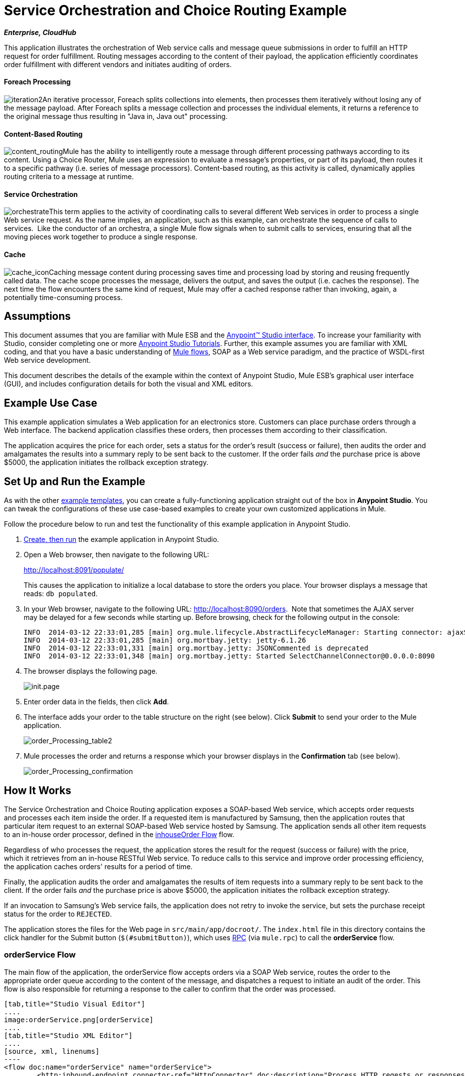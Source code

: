 = Service Orchestration and Choice Routing Example

*_Enterprise, CloudHub_*

This application illustrates the orchestration of Web service calls and message queue submissions in order to fulfill an HTTP request for order fulfillment. Routing messages according to the content of their payload, the application efficiently coordinates order fulfillment with different vendors and initiates auditing of orders.

==== Foreach Processing

image:iteration2.png[iteration2]An iterative processor, Foreach splits collections into elements, then processes them iteratively without losing any of the message payload. After Foreach splits a message collection and processes the individual elements, it returns a reference to the original message thus resulting in "Java in, Java out" processing.

==== Content-Based Routing

image:content_routing.png[content_routing]Mule has the ability to intelligently route a message through different processing pathways according to its content. Using a Choice Router, Mule uses an expression to evaluate a message's properties, or part of its payload, then routes it to a specific pathway (i.e. series of message processors). Content-based routing, as this activity is called, dynamically applies routing criteria to a message at runtime.

==== Service Orchestration

image:orchestrate.png[orchestrate]This term applies to the activity of coordinating calls to several different Web services in order to process a single Web service request. As the name implies, an application, such as this example, can orchestrate the sequence of calls to services.  Like the conductor of an orchestra, a single Mule flow signals when to submit calls to services, ensuring that all the moving pieces work together to produce a single response.

==== Cache

image:cache_icon.png[cache_icon]Caching message content during processing saves time and processing load by storing and reusing frequently called data. The cache scope processes the message, delivers the output, and saves the output (i.e. caches the response). The next time the flow encounters the same kind of request, Mule may offer a cached response rather than invoking, again, a potentially time-consuming process.

== Assumptions

This document assumes that you are familiar with Mule ESB and the link:/anypoint-studio/v/5/basic-studio-tutorial[Anypoint™ Studio interface]. To increase your familiarity with Studio, consider completing one or more link:/anypoint-studio/v/5/basic-studio-tutorial[Anypoint Studio Tutorials]. Further, this example assumes you are familiar with XML coding, and that you have a basic understanding of link:/mule-user-guide/v/3.5/mule-application-architecture[Mule flows], SOAP as a Web service paradigm, and the practice of WSDL-first Web service development. 

This document describes the details of the example within the context of Anypoint Studio, Mule ESB’s graphical user interface (GUI), and includes configuration details for both the visual and XML editors. 

== Example Use Case

This example application simulates a Web application for an electronics store. Customers can place purchase orders through a Web interface. The backend application classifies these orders, then processes them according to their classification.

The application acquires the price for each order, sets a status for the order's result (success or failure), then audits the order and amalgamates the results into a summary reply to be sent back to the customer. If the order fails _and_ the purchase price is above $5000, the application initiates the rollback exception strategy.

== Set Up and Run the Example

As with the other link:/mule-user-guide/v/3.5/mule-examples[example templates], you can create a fully-functioning application straight out of the box in *Anypoint Studio*. You can tweak the configurations of these use case-based examples to create your own customized applications in Mule.

Follow the procedure below to run and test the functionality of this example application in Anypoint Studio.

. link:/mule-user-guide/v/3.5/mule-examples[Create, then run] the example application in Anypoint Studio.
. Open a Web browser, then navigate to the following URL: +
+
http://localhost:8091/populate/ +
+
This causes the application to initialize a local database to store the orders you place. Your browser displays a message that reads: `db populated`.
. In your Web browser, navigate to the following URL: http://localhost:8090/orders.  Note that sometimes the AJAX server may be delayed for a few seconds while starting up. Before browsing, check for the following output in the console:
+

[source, code, linenums]
----
INFO  2014-03-12 22:33:01,285 [main] org.mule.lifecycle.AbstractLifecycleManager: Starting connector: ajaxServer
INFO  2014-03-12 22:33:01,285 [main] org.mortbay.jetty: jetty-6.1.26
INFO  2014-03-12 22:33:01,331 [main] org.mortbay.jetty: JSONCommented is deprecated
INFO  2014-03-12 22:33:01,348 [main] org.mortbay.jetty: Started SelectChannelConnector@0.0.0.0:8090
----

. The browser displays the following page. +

+
image:init.page.png[init.page] +
+

. Enter order data in the fields, then click *Add*.
. The interface adds your order to the table structure on the right (see below). Click *Submit* to send your order to the Mule application.

+
image:order_Processing_table2.png[order_Processing_table2] +
+

. Mule processes the order and returns a response which your browser displays in the *Confirmation* tab (see below). +

+
image:order_Processing_confirmation.png[order_Processing_confirmation]

== How It Works

The Service Orchestration and Choice Routing application exposes a SOAP-based Web service, which accepts order requests and processes each item inside the order. If a requested item is manufactured by Samsung, then the application routes that particular item request to an external SOAP-based Web service hosted by Samsung. The application sends all other item requests to an in-house order processor, defined in the <<inhouseOrder Flow>> flow.

Regardless of who processes the request, the application stores the result for the request (success or failure) with the price, which it retrieves from an in-house RESTful Web service. To reduce calls to this service and improve order processing efficiency, the application caches orders' results for a period of time.

Finally, the application audits the order and amalgamates the results of item requests into a summary reply to be sent back to the client. If the order fails _and_ the purchase price is above $5000, the application initiates the rollback exception strategy.

If an invocation to Samsung's Web service fails, the application does not retry to invoke the service, but sets the purchase receipt status for the order to `REJECTED`.

The application stores the files for the Web page in `src/main/app/docroot/`. The `index.html` file in this directory contains the click handler for the Submit button (`$(#submitButton)`), which uses http://en.wikipedia.org/wiki/Remote_procedure_call[RPC] (via `mule.rpc`) to call the *orderService* flow. 

=== orderService Flow

The main flow of the application, the orderService flow accepts orders via a SOAP Web service, routes the order to the appropriate order queue according to the content of the message, and dispatches a request to initiate an audit of the order. This flow is also responsible for returning a response to the caller to confirm that the order was processed.  

[tabs]
------
[tab,title="Studio Visual Editor"]
....
image:orderService.png[orderService]
....
[tab,title="Studio XML Editor"]
....
[source, xml, linenums]
----
<flow doc:name="orderService" name="orderService">
        <http:inbound-endpoint connector-ref="HttpConnector" doc:description="Process HTTP reqests or responses." doc:name="/orders" exchange-pattern="request-response" host="localhost" path="orders" port="1080"/>
        <cxf:jaxws-service doc:description="Make a web service available via CXF" doc:name="Order WebService" serviceClass="com.mulesoft.se.orders.IProcessOrder"/>
        <set-session-variable doc:name="totalValue=0" value="0" variableName="totalValue"/>
        <foreach collection="#[payload.orderItems]" doc:name="For each Order Item">
            <enricher doc:name="Enrich with purchase receipt" target="#[rootMessage.payload.orderItems[counter - 1].purchaseReceipt]">
                <choice doc:name="Choice">
                    <when expression="#[payload.manufacturer == 'Samsung']">
                        <vm:outbound-endpoint doc:name="Dispatch to samsungOrder" exchange-pattern="request-response" path="samsungOrder"/>
                    </when>
                    <otherwise>
                        <jms:outbound-endpoint connector-ref="Active_MQ" doc:name="Dispatch to inhouseOrder" exchange-pattern="request-response" queue="inhouseOrder"/>
                    </otherwise>
                </choice>
            </enricher>
        </foreach>
        <vm:outbound-endpoint doc:name="Dispatch to audit" exchange-pattern="one-way" mimeType="text/plain" path="audit" responseTimeout="10000"/>
        <catch-exception-strategy doc:name="Catch Exception Strategy">
            <flow-ref doc:name="Invoke defaultErrorHandler" name="defaultErrorHandler"/>
        </catch-exception-strategy>
    </flow>
----
....
------

The first building block in the orderService flow, an link:/mule-user-guide/v/3.5/http-connector[HTTP Inbound connector], receives orders entered by the user in the Web page served by the application. A link:/mule-user-guide/v/3.5/cxf-component-reference[CXF Component] converts the incoming XML into the http://en.wikipedia.org/wiki/JAXB[JAXB annotated classes] referenced in the Web service interface. The link:/mule-user-guide/v/3.5/choice-flow-control-reference[Choice Router] in the flow parses the message payload; if the payload defines the manufacturer as `Samsung`, the Choice Strategy routes the message to a link:/mule-user-guide/v/3.5/vm-transport-reference[VM Outbound connector] which calls the samsungOrder flow. Otherwise, the Choice Strategy routes the message to a link:/mule-user-guide/v/3.5/jms-transport-reference[JMS Outbound connector] which calls the inhouseOrder flow.

When either the samsungOrder flow or the inhouseOrder flow replies, the orderService flow enriches the item with the purchase receipt provided by the replying flow. Then, the orderService flow uses another VM Outbound connector to asynchronously dispatch the enriched message to the auditService flow.

Notes:

* This flow uses a link:/mule-user-guide/v/3.5/session-variable-transformer-reference[Session Variable Transformer] to initialize the `totalValue` variable with the price of the item, in order to enable the auditService flow to use this value for auditing.
* Each iteration replaces the payload variable with the result of inhouseOrder or samsungOrder. So, in order to access the original payload as it was before it entered the loop, we use the special foreach variable `rootMessage`:

[source, code, linenums]
----
#[rootMessage.payload.orderItems[counter - 1].purchaseReceipt]
----

=== Samsung Order Flow

The samsungOrder flow delegates processing of Samsung order item requests to an external, SOAP-based Web service at Samsung.

[tabs]
------
[tab,title="Studio Visual Editor"]
....
image:samsungOrder.png[samsungOrder]
....
[tab,title="Studio XML Editor or Standalone"]
....
[source, xml, linenums]
----
<flow doc:name="samsungOrder" name="samsungOrder">
        <vm:inbound-endpoint doc:name="samsungOrder" exchange-pattern="request-response" path="samsungOrder"/>
        <data-mapper:transform config-ref="OrderItemToOrderRequest" doc:name="OrderItem to OrderRequest"/>
        <flow-ref doc:name="Invoke Samsung WebService" name="samsungWebServiceClient"/>
        <message-filter doc:name="Filter on 200 OK" throwOnUnaccepted="true">
            <message-property-filter caseSensitive="true" pattern="http.status=200" scope="inbound"/>
        </message-filter>
        <set-session-variable doc:name="totalValue += price" value="#[totalValue + payload.price]" variableName="totalValue"/>
        <data-mapper:transform config-ref="OrderResponseToPurchaseReceipt" doc:name="OrderResponse to PurchaseReceipt"/>
        <catch-exception-strategy doc:name="Catch Exception Strategy">
            <scripting:transformer doc:name="Create REJECTED PurchaseReceipt">
                <scripting:script engine="groovy">
                    <scripting:text><![CDATA[def receipt = new com.mulesoft.se.orders.PurchaseReceipt();
receipt.setStatus(com.mulesoft.se.orders.Status.REJECTED); receipt.setTotalPrice(0);
return receipt;]]></scripting:text>
                </scripting:script>
            </scripting:transformer>
        </catch-exception-strategy>
    </flow>
----
....
------

The first building block is a link:/mule-user-guide/v/3.5/vm-transport-reference[VM Inbound connector], which provides the flow with the information from the orderService flow. The second building block, an link:/anypoint-studio/v/6/datamapper-user-guide-and-reference[Anypoint DataMapper Transformer], transforms the message into one suitable for the samsungService flow. After successfully invoking the Samsung Web service, a link:/mule-user-guide/v/3.5/session-variable-transformer-reference[Session Variable Transformer] increments the session variable `totalValue` with the price returned by Samsung. Then, a new DataMapper building block transforms the response again for processing by the orderService flow. In case of error, the flow creates a purchase receipt marked `REJECTED`. After processing in the flow is complete, the flow sends the information back to the orderService flow.

Notes:

* The application separates this processing in a separate flow rather than a subflow in order to limit the scope of our exception handling. (It is not possible to have an link:/mule-user-guide/v/3.5/error-handling[Exception Strategy] on a subflow.)
* The application uses a link:/mule-user-guide/v/3.5/message-filter[Message Filter] to throw an exception if the HTTP response code is anything other than 200 (success). Without it, the application would consider any HTTP response as successful, including errors such as a SOAP fault.

=== inhouseOrder Flow

The inhouseOrder flow processes requests for all non-Samsung items.

[tabs]
------
[tab,title="Studio Visual Editor"]
....
image:inhouseOrder.png[inhouseOrder]
....
[tab,title="Studio XML Editor or Standalone"]
....
[source, xml, linenums]
----
<flow doc:name="inhouseOrder" name="inhouseOrder">
        <jms:inbound-endpoint connector-ref="Active_MQ" doc:name="inhouseOrder" queue="inhouseOrder">
            <xa-transaction action="ALWAYS_BEGIN"/>
        </jms:inbound-endpoint>
        <set-variable doc:name="Initialise Price" value="0" variableName="price"/>
        <enricher doc:name="Enrich with price" target="#[price]">
            <ee:cache cachingStrategy-ref="Caching_Strategy" doc:name="Cache the Price">
                <http:outbound-endpoint disableTransportTransformer="true" doc:name="Invoke Price Service" exchange-pattern="request-response" host="localhost" method="GET" path="api/prices/#[payload.productId]" port="9999"/>
                <object-to-string-transformer doc:name="Object to String"/>
            </ee:cache>
        </enricher>
        <db:insert config-ref="Generic_Database_Configuration" doc:name="Save Order Item" transactionalAction="ALWAYS_JOIN">
            <db:parameterized-query><![CDATA[insert into orders (product_id, name, manufacturer, quantity, price) values (#[payload.productId], #[payload.name], #[payload.manufacturer], #[payload.quantity], #[price])]]></db:parameterized-query>
        </db:insert>
        <set-variable doc:name="totalPrice = price * payload.quantity" value="#[price * payload.quantity]" variableName="totalPrice"/>
        <set-session-variable doc:name="totalValue += totalPrice" value="#[totalValue + totalPrice]" variableName="totalValue"/>
        <scripting:transformer doc:name="Groovy">
            <scripting:script engine="Groovy">
                <scripting:text><![CDATA[receipt = new com.mulesoft.se.orders.PurchaseReceipt(); receipt.setStatus(com.mulesoft.se.orders.Status.ACCEPTED); receipt.setTotalPrice(Float.valueOf(message.getInvocationProperty('totalPrice')));
return receipt;]]></scripting:text>
            </scripting:script>
        </scripting:transformer>
        <rollback-exception-strategy doc:name="Rollback Exception Strategy" maxRedeliveryAttempts="3">
            <logger doc:name="Logger" level="INFO" message="#[payload]"/>
            <on-redelivery-attempts-exceeded doc:name="Redelivery exhausted">
                <flow-ref doc:name="Invoke defaultErrorHandler" name="defaultErrorHandler"/>
            </on-redelivery-attempts-exceeded>
        </rollback-exception-strategy>
    </flow>
----
....
------

The message source for this flow is a link:/mule-user-guide/v/3.5/jms-transport-reference[JMS Inbound connector]. The flow immediately initializes the flow variable `price`, then assigns to it the value returned by the in-house priceService flow. The inhouseOrder flow then saves this value to the company database using the link:/mule-user-guide/v/3.5/database-connector[Database Connector]. The session variable `totalValue` holds the total price of this item. The last building block in the flow, a link:/mule-user-guide/v/3.5/groovy-component-reference[Groovy Component], creates a purchase receipt with the relevant information.

Notes:

* This flow is transactional. It must not save data in the database if any errors occur in the life of the flow.
* The JMS connector is configured to "ALWAYS-BEGIN" the transaction, and the DB operation is set to "ALWAYS-JOIN" it.
* The Rollback Exception Strategy allows us to reinsert the message in the JMS queue in the event of an error.
* The `Redelivery exhausted` configuration allows us to determine what to do when the number of retries has reached the maximum specified in the `maxRedeliveryAttempts` attribute of the link:/mule-user-guide/v/3.5/rollback-exception-strategy[Exception Strategy].
* Mule caches the price returned by the priceService flow in an in-memory link:/mule-user-guide/v/3.5/mule-object-stores[Object Store]. The key to the store is the ID of the product requested. The first time that a given product ID appears, the `Enrich with price` link:/mule-user-guide/v/3.5/message-enricher[Message Enricher] invokes the priceService to obtain the price for the product. After that, the flow uses the cached value for the product.
* A timeout can be configured on the object store used by the cache.

=== priceService Flow

The inhouse RESTful priceService flow returns the price of non-Samsung products.

[tabs]
------
[tab,title="Studio Visual Editor"]
....
image:priceService.png[priceService]
....
[tab,title="Studio XML Editor or Standalone"]
....
[source, xml, linenums]
----
<flow doc:name="priceService" name="priceService">
        <http:inbound-endpoint connector-ref="HttpConnector" doc:name="/prices" exchange-pattern="request-response" host="localhost" path="api" port="9999"/>
        <jersey:resources doc:name="Price Service">
            <component class="com.mulesoft.se.orders.ProductPrice"/>
        </jersey:resources>
    </flow>
----
....
------

The HTTP Inbound connector passes the request to a Jersey backend REST Message Processor.

It's important to note that the http://en.wikipedia.org/wiki/Java_API_for_RESTful_Web_Services[JAX-RS] annotated Java implementation is one way of implementing your Web service. A whole flow can serve as the implementation of a Web service, whether it's RESTful or SOAP-based.

=== Samsung Service Flow

The samsungService flow mocks the supposedly external Samsung Web service. 

[tabs]
------
[tab,title="Studio Visual Editor"]
....
image:samsungService.png[samsungService]
....
[tab,title="Studio XML Editor or Standalone"]
....
[source, xml, linenums]
----
<flow name="samsungService" doc:name="samsungService">
        <http:inbound-endpoint exchange-pattern="request-response" host="localhost" port="9090" path="samsung/orders" doc:name="/samsung/orders" doc:description="Process HTTP reqests or responses." connector-ref="HttpConnector"/>
        <cxf:jaxws-service serviceClass="com.mulesoft.se.samsung.SamsungService" doc:name="Order WebService" doc:description="Make a web service available via CXF"/>
        <component class="com.mulesoft.se.samsung.SamsungServiceImpl" doc:name="Samsung Service Impl"/>
</flow>
----
....
------

This flow is sourced by the HTTP Inbound connector followed by a CXF Component configured as a JAX-WS Service. The service implementation is in the `Samsung Service Impl`, a link:/mule-user-guide/v/3.5/java-transformer-reference[Java Component]. 

=== auditService Flow

The auditService flow, which is invoked asynchronously by the orderService flow, audits the item requests, which have been enriched with the responses from the inhouseOrder flow and the samsungOrder flow.

[tabs]
------
[tab,title="Studio Visual Editor"]
....
image:auditService.png[auditService]
....
[tab,title="Studio XML Editor"]
....
[source, xml, linenums]
----
<flow doc:name="auditService" name="auditService">
        <vm:inbound-endpoint doc:name="audit" exchange-pattern="one-way" mimeType="text/plain" path="audit" responseTimeout="10000">
            <xa-transaction action="ALWAYS_BEGIN"/>
        </vm:inbound-endpoint>
        <db:insert config-ref="Generic_Database_Configuration" doc:name="Save OrderSummary">
            <db:parameterized-query><![CDATA[insert into order_audits values(default, #[payload.orderId], #[totalValue])]]></db:parameterized-query>
        </db:insert>
        <choice-exception-strategy doc:name="Choice Exception Strategy">
            <rollback-exception-strategy doc:name="Rollback Exception Strategy" when="#[sessionVars.totalValue] > 5000"/>
            <catch-exception-strategy doc:name="Catch Exception Strategy">
                <flow-ref doc:name="Invoke defaultErrorHandler" name="defaultErrorHandler"/>
            </catch-exception-strategy>
        </choice-exception-strategy>
    </flow>
----
....
------

The auditService flow's transactional configuration is again XA due to the disparity between the VM Inbound connector and the Database Connector.

Notes:

* The source for the flow is a VM Inbound connector, in contrast to the JMS connector on the inhouseOrder flow. The reason is that the auditService flow invocation does not need to be synchronous, as is the case with the invocation for inhouseOrder. All transactional flows must be started by a _one-way_ exchange pattern on the Inbound connector, which can be defined by using a `request-response` exchange pattern on the invoking service.
* In order to ensure reliable messaging (i.e., that messages are not lost in case processing stops due to an error), we wrap our Rollback Exception Strategy together with a sibling Catch Exception Strategy. These are both contained in a Choice Exception Strategy which defines which of them to use (whether Rollback or Catch Exception). If the Catch Exception Strategy is used, then the message is lost. In this case the defaultErrorHandler subflow emails the error to Operations.

[tabs]
------
[tab,title="Studio Visual Editor"]
....
image:defaultErrorHandler.png[defaultErrorHandler]
....
[tab,title="Studio XML Editor or Standalone"]
....
[source, xml, linenums]
----
<sub-flow name="defaultErrorHandler" doc:name="defaultErrorHandler">
  <logger message="Error occurred: #[payload]" level="INFO"
     doc:name="Log Error" />
  <smtp:outbound-endpoint host="localhost"
     responseTimeout="10000" doc:name="Send Email to Operations" />
</sub-flow> 
----
....
------

=== databaseInitialisation Flow

The databaseInitialisation flow initializes a local database to store any orders you place.

[tabs]
------
[tab,title="Studio Visual Editor"]
....
image:databaseInitialisation.png[databaseInitialisation]
....
[tab,title="Studio XML Editor Standalone"]
....
[source, xml, linenums]
----
<flow doc:name="databaseInitialisation" name="databaseInitialisation">
        <http:inbound-endpoint connector-ref="HttpConnector" doc:name="HTTP" exchange-pattern="request-response" host="localhost" path="populate" port="8091"/>
        <db:execute-ddl config-ref="Generic_Database_Configuration" doc:name="Create orders Table">
            <db:dynamic-query><![CDATA[CREATE TABLE orders (i int generated always as identity, product_id varchar(256), name varchar(256), manufacturer varchar(256), quantity integer, price integer)]]></db:dynamic-query>
</db:execute-ddl>
        <db:execute-ddl config-ref="Generic_Database_Configuration" doc:name="Create order_audits Table">
            <db:dynamic-query><![CDATA[CREATE TABLE order_audits (i int generated always as identity, order_id varchar(256), total_value integer)]]></db:dynamic-query>
        </db:execute-ddl>
        <set-payload value="db populated" doc:name="Set Payload"/>
        <catch-exception-strategy doc:name="Catch Exception Strategy">
            <set-payload doc:name="'table already populated'" value="table already populated"/>
        </catch-exception-strategy>
    </flow>
----
....
------

The databaseInitialisation flow initializes a local database to store any orders you place. As explained in <<Set Up and Run the Example>>, you invoke this flow by pointing your Web browser to http://localhost:8091/populate/. Invoke this flow the first time you run the application; it is not necessary to do so in subsequent runs.

== Complete Code

[tabs]
------
[tab,title="Studio Visual Editor"]
....
image:FullExample.png[FullExample]
....
[tab,title="Studio XML Editor or Standalone"]
....
[source, xml, linenums]
----
<?xml version="1.0" encoding="UTF-8"?>
<mule version="EE-3.5.0" xmlns="http://www.mulesoft.org/schema/mule/core" xmlns:core="http://www.mulesoft.org/schema/mule/core" xmlns:cxf="http://www.mulesoft.org/schema/mule/cxf" xmlns:data-mapper="http://www.mulesoft.org/schema/mule/ee/data-mapper" xmlns:db="http://www.mulesoft.org/schema/mule/db" xmlns:doc="http://www.mulesoft.org/schema/mule/documentation" xmlns:ee="http://www.mulesoft.org/schema/mule/ee/core" xmlns:http="http://www.mulesoft.org/schema/mule/http" xmlns:jbossts="http://www.mulesoft.org/schema/mule/jbossts" xmlns:jersey="http://www.mulesoft.org/schema/mule/jersey" xmlns:jms="http://www.mulesoft.org/schema/mule/jms" xmlns:mulexml="http://www.mulesoft.org/schema/mule/xml" xmlns:scripting="http://www.mulesoft.org/schema/mule/scripting" xmlns:smtp="http://www.mulesoft.org/schema/mule/smtp" xmlns:spring="http://www.springframework.org/schema/beans" xmlns:tracking="http://www.mulesoft.org/schema/mule/ee/tracking" xmlns:vm="http://www.mulesoft.org/schema/mule/vm" xmlns:xsi="http://www.w3.org/2001/XMLSchema-instance" xsi:schemaLocation="http://www.mulesoft.org/schema/mule/ee/core http://www.mulesoft.org/schema/mule/ee/core/current/mule-ee.xsd http://www.mulesoft.org/schema/mule/cxf http://www.mulesoft.org/schema/mule/cxf/current/mule-cxf.xsd http://www.mulesoft.org/schema/mule/jms http://www.mulesoft.org/schema/mule/jms/current/mule-jms.xsd http://www.mulesoft.org/schema/mule/smtp http://www.mulesoft.org/schema/mule/smtp/current/mule-smtp.xsd http://www.mulesoft.org/schema/mule/jersey http://www.mulesoft.org/schema/mule/jersey/current/mule-jersey.xsd http://www.mulesoft.org/schema/mule/ee/data-mapper http://www.mulesoft.org/schema/mule/ee/data-mapper/current/mule-data-mapper.xsd http://www.mulesoft.org/schema/mule/scripting http://www.mulesoft.org/schema/mule/scripting/current/mule-scripting.xsd http://www.mulesoft.org/schema/mule/vm http://www.mulesoft.org/schema/mule/vm/current/mule-vm.xsd http://www.mulesoft.org/schema/mule/http http://www.mulesoft.org/schema/mule/http/current/mule-http.xsd http://www.mulesoft.org/schema/mule/jbossts http://www.mulesoft.org/schema/mule/jbossts/current/mule-jbossts.xsd http://www.mulesoft.org/schema/mule/core http://www.mulesoft.org/schema/mule/core/current/mule.xsd http://www.springframework.org/schema/beans http://www.springframework.org/schema/beans/spring-beans-current.xsd http://www.mulesoft.org/schema/mule/xml http://www.mulesoft.org/schema/mule/xml/current/mule-xml.xsd http://www.mulesoft.org/schema/mule/db http://www.mulesoft.org/schema/mule/db/current/mule-db.xsd http://www.mulesoft.org/schema/mule/ee/tracking http://www.mulesoft.org/schema/mule/ee/tracking/current/mule-tracking-ee.xsd">
    <http:connector doc:name="HTTP\HTTPS" name="HttpConnector"/>
    <jms:activemq-xa-connector brokerURL="vm://localhost" doc:name="Active MQ" name="Active_MQ" validateConnections="true"/>
    <cxf:configuration doc:description="Global CXF Configuration" doc:name="CXF Configuration" initializeStaticBusInstance="false"/>
    <data-mapper:config doc:name="DataMapper" name="OrderItemToOrderRequest" transformationGraphPath="orderitemtoorderrequest_1.grf"/>
    <data-mapper:config doc:name="DataMapper" name="OrderResponseToPurchaseReceipt" transformationGraphPath="orderresponsetopurchasereceipt.grf"/>
    <spring:beans>
        <spring:bean class="org.enhydra.jdbc.standard.StandardXADataSource" destroy-method="shutdown" id="Derby_Data_Source">
            <spring:property name="driverName" value="org.apache.derby.jdbc.EmbeddedDriver"/>
            <spring:property name="url" value="jdbc:derby:muleEmbeddedDB;create=true"/>
        </spring:bean>
    </spring:beans>
    <jbossts:transaction-manager doc:name="Transaction Manager">
        <property key="com.arjuna.ats.arjuna.coordinator.defaultTimeout" value="600"/>
        <property key="com.arjuna.ats.arjuna.coordinator.txReaperTimeout" value="1000000"/>
    </jbossts:transaction-manager>
    <ee:object-store-caching-strategy doc:name="Caching Strategy" keyGenerationExpression="#[payload.productId]" name="Caching_Strategy">
        <in-memory-store/>
    </ee:object-store-caching-strategy>
    <mulexml:namespace-manager includeConfigNamespaces="true">
        <mulexml:namespace prefix="soap" uri="http://schemas.xmlsoap.org/soap/envelope/"/>
        <mulexml:namespace prefix="ord" uri="http://orders.se.mulesoft.com/"/>
    </mulexml:namespace-manager>
    <db:generic-config dataSource-ref="Derby_Data_Source" doc:name="Generic Database Configuration" name="Generic_Database_Configuration"/>
    <flow doc:name="orderService" name="orderService">
        <http:inbound-endpoint connector-ref="HttpConnector" doc:description="Process HTTP reqests or responses." doc:name="/orders" exchange-pattern="request-response" host="localhost" path="orders" port="1080"/>
        <cxf:jaxws-service doc:description="Make a web service available via CXF" doc:name="Order WebService" serviceClass="com.mulesoft.se.orders.IProcessOrder"/>
        <set-session-variable doc:name="totalValue=0" value="0" variableName="totalValue"/>
        <foreach collection="#[payload.orderItems]" doc:name="For each Order Item">
            <enricher doc:name="Enrich with purchase receipt" target="#[rootMessage.payload.orderItems[counter - 1].purchaseReceipt]">
                <choice doc:name="Choice">
                    <when expression="#[payload.manufacturer == 'Samsung']">
                        <vm:outbound-endpoint doc:name="Dispatch to samsungOrder" exchange-pattern="request-response" path="samsungOrder"/>
                    </when>
                    <otherwise>
                        <jms:outbound-endpoint connector-ref="Active_MQ" doc:name="Dispatch to inhouseOrder" exchange-pattern="request-response" queue="inhouseOrder"/>
                    </otherwise>
                </choice>
            </enricher>
        </foreach>
        <vm:outbound-endpoint doc:name="Dispatch to audit" exchange-pattern="one-way" mimeType="text/plain" path="audit" responseTimeout="10000"/>
        <catch-exception-strategy doc:name="Catch Exception Strategy">
            <flow-ref doc:name="Invoke defaultErrorHandler" name="defaultErrorHandler"/>
        </catch-exception-strategy>
    </flow>
    <flow doc:name="samsungOrder" name="samsungOrder">
        <vm:inbound-endpoint doc:name="samsungOrder" exchange-pattern="request-response" path="samsungOrder"/>
        <data-mapper:transform config-ref="OrderItemToOrderRequest" doc:name="OrderItem to OrderRequest"/>
        <flow-ref doc:name="Invoke Samsung WebService" name="samsungWebServiceClient"/>
        <message-filter doc:name="Filter on 200 OK" throwOnUnaccepted="true">
            <message-property-filter caseSensitive="true" pattern="http.status=200" scope="inbound"/>
        </message-filter>
        <set-session-variable doc:name="totalValue += price" value="#[totalValue + payload.price]" variableName="totalValue"/>
        <data-mapper:transform config-ref="OrderResponseToPurchaseReceipt" doc:name="OrderResponse to PurchaseReceipt"/>
        <catch-exception-strategy doc:name="Catch Exception Strategy">
            <scripting:transformer doc:name="Create REJECTED PurchaseReceipt">
                <scripting:script engine="groovy">
                    <scripting:text><![CDATA[def receipt = new com.mulesoft.se.orders.PurchaseReceipt();
receipt.setStatus(com.mulesoft.se.orders.Status.REJECTED); receipt.setTotalPrice(0);
return receipt;]]></scripting:text>
                </scripting:script>
            </scripting:transformer>
        </catch-exception-strategy>
    </flow>
    <sub-flow doc:name="samsungWebServiceClient" name="samsungWebServiceClient">
        <cxf:jaxws-client clientClass="com.mulesoft.se.samsung.SamsungServiceService" doc:name="Samsung Webservice Client" operation="purchase" port="SamsungServicePort"/>
        <http:outbound-endpoint doc:name="/samsung/orders" exchange-pattern="request-response" host="localhost" path="samsung/orders" port="9090"/>
    </sub-flow>
    <flow doc:name="inhouseOrder" name="inhouseOrder">
        <jms:inbound-endpoint connector-ref="Active_MQ" doc:name="inhouseOrder" queue="inhouseOrder">
            <xa-transaction action="ALWAYS_BEGIN"/>
        </jms:inbound-endpoint>
        <set-variable doc:name="Initialise Price" value="0" variableName="price"/>
        <enricher doc:name="Enrich with price" target="#[price]">
            <ee:cache cachingStrategy-ref="Caching_Strategy" doc:name="Cache the Price">
                <http:outbound-endpoint disableTransportTransformer="true" doc:name="Invoke Price Service" exchange-pattern="request-response" host="localhost" method="GET" path="api/prices/#[payload.productId]" port="9999"/>
                <object-to-string-transformer doc:name="Object to String"/>
            </ee:cache>
        </enricher>
        <db:insert config-ref="Generic_Database_Configuration" doc:name="Save Order Item" transactionalAction="ALWAYS_JOIN">
            <db:parameterized-query><![CDATA[insert into orders (product_id, name, manufacturer, quantity, price) values (#[payload.productId], #[payload.name], #[payload.manufacturer], #[payload.quantity], #[price])]]></db:parameterized-query>
        </db:insert>
        <set-variable doc:name="totalPrice = price * payload.quantity" value="#[price * payload.quantity]" variableName="totalPrice"/>
        <set-session-variable doc:name="totalValue += totalPrice" value="#[totalValue + totalPrice]" variableName="totalValue"/>
        <scripting:transformer doc:name="Groovy">
            <scripting:script engine="Groovy">
                <scripting:text><![CDATA[receipt = new com.mulesoft.se.orders.PurchaseReceipt(); receipt.setStatus(com.mulesoft.se.orders.Status.ACCEPTED); receipt.setTotalPrice(Float.valueOf(message.getInvocationProperty('totalPrice')));
return receipt;]]></scripting:text>
            </scripting:script>
        </scripting:transformer>
        <rollback-exception-strategy doc:name="Rollback Exception Strategy" maxRedeliveryAttempts="3">
            <logger doc:name="Logger" level="INFO" message="#[payload]"/>
            <on-redelivery-attempts-exceeded doc:name="Redelivery exhausted">
                <flow-ref doc:name="Invoke defaultErrorHandler" name="defaultErrorHandler"/>
            </on-redelivery-attempts-exceeded>
        </rollback-exception-strategy>
    </flow>
    <flow doc:name="auditService" name="auditService">
        <vm:inbound-endpoint doc:name="audit" exchange-pattern="one-way" mimeType="text/plain" path="audit" responseTimeout="10000">
            <xa-transaction action="ALWAYS_BEGIN"/>
        </vm:inbound-endpoint>
        <db:insert config-ref="Generic_Database_Configuration" doc:name="Save OrderSummary">
            <db:parameterized-query><![CDATA[insert into order_audits values(default, #[payload.orderId], #[totalValue])]]></db:parameterized-query>
        </db:insert>
        <choice-exception-strategy doc:name="Choice Exception Strategy">
            <rollback-exception-strategy doc:name="Rollback Exception Strategy" when="#[sessionVars.totalValue] > 5000"/>
            <catch-exception-strategy doc:name="Catch Exception Strategy">
                <flow-ref doc:name="Invoke defaultErrorHandler" name="defaultErrorHandler"/>
            </catch-exception-strategy>
        </choice-exception-strategy>
    </flow>
    <flow doc:name="priceService" name="priceService">
        <http:inbound-endpoint connector-ref="HttpConnector" doc:name="/prices" exchange-pattern="request-response" host="localhost" path="api" port="9999"/>
        <jersey:resources doc:name="Price Service">
            <component class="com.mulesoft.se.orders.ProductPrice"/>
        </jersey:resources>
    </flow>
    <flow doc:name="samsungService" name="samsungService">
        <http:inbound-endpoint connector-ref="HttpConnector" doc:description="Process HTTP reqests or responses." doc:name="/samsung/orders" exchange-pattern="request-response" host="localhost" path="samsung/orders" port="9090"/>
        <cxf:jaxws-service doc:description="Make a web service available via CXF" doc:name="Order WebService" serviceClass="com.mulesoft.se.samsung.SamsungService"/>
        <component class="com.mulesoft.se.samsung.SamsungServiceImpl" doc:name="Samsung Service Impl"/>
    </flow>
    <sub-flow doc:name="defaultErrorHandler" name="defaultErrorHandler">
        <logger doc:name="Log Error" level="INFO" message="Error occurred: #[payload]"/>
        <smtp:outbound-endpoint doc:name="Send Email to Operations" host="localhost" responseTimeout="10000"/>
    </sub-flow>
    <flow doc:name="databaseInitialisation" name="databaseInitialisation">
        <http:inbound-endpoint connector-ref="HttpConnector" doc:name="HTTP" exchange-pattern="request-response" host="localhost" path="populate" port="8091"/>
        <db:execute-ddl config-ref="Generic_Database_Configuration" doc:name="Create orders Table">
            <db:dynamic-query><![CDATA[CREATE TABLE orders (i int generated always as identity, product_id varchar(256), name varchar(256), manufacturer varchar(256), quantity integer, price integer)]]></db:dynamic-query>
</db:execute-ddl>
        <db:execute-ddl config-ref="Generic_Database_Configuration" doc:name="Create order_audits Table">
            <db:dynamic-query><![CDATA[CREATE TABLE order_audits (i int generated always as identity, order_id varchar(256), total_value integer)]]></db:dynamic-query>
        </db:execute-ddl>
        <set-payload doc:name="Set Payload" value="db populated"/>
        <catch-exception-strategy doc:name="Catch Exception Strategy">
            <set-payload doc:name="'table already populated'" value="table already populated"/>
        </catch-exception-strategy>
    </flow>
</mule>
----
....
------

== Documentation

Anypoint Studio includes a feature that enables you to easily export all the documentation you have recorded for your project. Whenever you want to easily share your project with others outside the Studio environment, you can export the project's documentation to print, email, or share online. Studio's auto-generated documentation includes:

* A visual diagram of the flows in your application
* The XML configuration which corresponds to each flow in your application
* The text you entered in the Notes tab of any building block in your flow

Follow link:http://www.mulesoft.org/documentation/display/current/Importing+and+Exporting+in+Studio#ImportingandExportinginStudio-ExportingStudioDocumentation[the procedure] to export auto-generated Studio documentation.

== See Also

* Learn more about about the CXF Component.
* Learn more about the link:/mule-user-guide/v/3.5/choice-flow-control-reference[Choice Router].
* Learn more about the link:/mule-user-guide/v/3.5/vm-transport-reference[VM] and link:/mule-user-guide/v/3.5/jms-transport-reference[JMS] connectors. 
* Learn more about the link:/mule-user-guide/v/3.5/database-connector[Database Connector].
* Learn more about link:/anypoint-studio/v/6/datamapper-user-guide-and-reference[Anypoint DataMapper].
* Learn more about the link:/mule-user-guide/v/3.5/cache-scope[Cache] and link:/mule-user-guide/v/3.5/foreach[Foreach] scopes.
